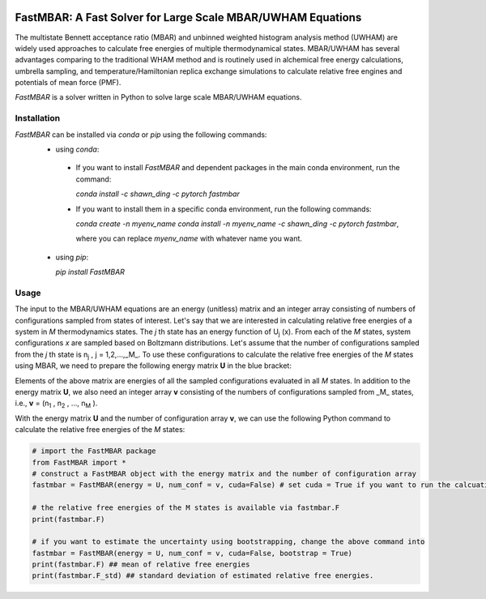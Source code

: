 .. image:: https://travis-ci.org/xqding/FastMBAR.svg?branch=master
    :target: https://travis-ci.org/xqding/FastMBAR

.. image:: https://anaconda.org/shawn_ding/fastmbar/badges/downloads.svg
     :target: https://anaconda.org/shawn_ding/fastmbar
    
FastMBAR: A Fast Solver for Large Scale MBAR/UWHAM Equations
============================================================

The multistate Bennett acceptance ratio (MBAR) and unbinned weighted histogram analysis method (UWHAM) are
widely used approaches to calculate free energies of multiple thermodynamical states.
MBAR/UWHAM has several advantages comparing to the traditional WHAM method and 
is routinely used in alchemical free energy calculations, umbrella sampling, and
temperature/Hamiltonian replica exchange simulations to calculate relative free engines and potentials of mean force (PMF).

`FastMBAR` is a solver written in Python to solve large scale MBAR/UWHAM equations.

Installation
------------
`FastMBAR` can be installed via `conda` or `pip` using the following commands:
 * using `conda`:

  - If you want to install `FastMBAR` and dependent packages in the main 
    conda environment, run the command: 
    
    `conda install -c shawn_ding -c pytorch fastmbar`
       
  - If you want to install them in a specific conda environment, 
    run the following commands:

    `conda create -n myenv_name`
    `conda install -n myenv_name -c shawn_ding -c pytorch fastmbar`,

    where you can replace `myenv_name` with whatever name you want.

 * using `pip`:

   `pip install FastMBAR`

Usage
-----
The input to the MBAR/UWHAM equations are an energy (unitless) matrix and
an integer array consisting of numbers of configurations sampled from states of interest.
Let's say that we are interested in calculating relative free energies of a system in *M* thermodynamics states.
The *j* th state has an energy function of U\ :sub:`j` \ (x).
From each of the *M* states, system configurations *x* are sampled based on Boltzmann distributions.
Let's assume that the number of configurations sampled from the *j* th state is n\ :sub:`j` \, j = 1,2,...,_M_.
To use these configurations to calculate the relative free energies of the *M* states using MBAR,
we need to prepare the following energy matrix **U** in the blue bracket:

.. image:: energy_matrix.png

Elements of the above matrix are energies of all the sampled configurations evaluated in all *M* states.
In addition to the energy matrix **U**, we also need an integer array **v** consisting of
the numbers of configurations sampled from _M_ states,
i.e., **v** = (n\ :sub:`1` \, n\ :sub:`2` \, ..., n\ :sub:`M` \).

With the energy matrix **U** and the number of configuration array **v**,
we can use the following Python command to calculate the relative free energies of
the *M* states:

.. code-block:: python

   # import the FastMBAR package
   from FastMBAR import *
   # construct a FastMBAR object with the energy matrix and the number of configuration array
   fastmbar = FastMBAR(energy = U, num_conf = v, cuda=False) # set cuda = True if you want to run the calcuation on GPUs

   # the relative free energies of the M states is available via fastmbar.F
   print(fastmbar.F)

   # if you want to estimate the uncertainty using bootstrapping, change the above command into
   fastmbar = FastMBAR(energy = U, num_conf = v, cuda=False, bootstrap = True)
   print(fastmbar.F) ## mean of relative free energies
   print(fastmbar.F_std) ## standard deviation of estimated relative free energies.

